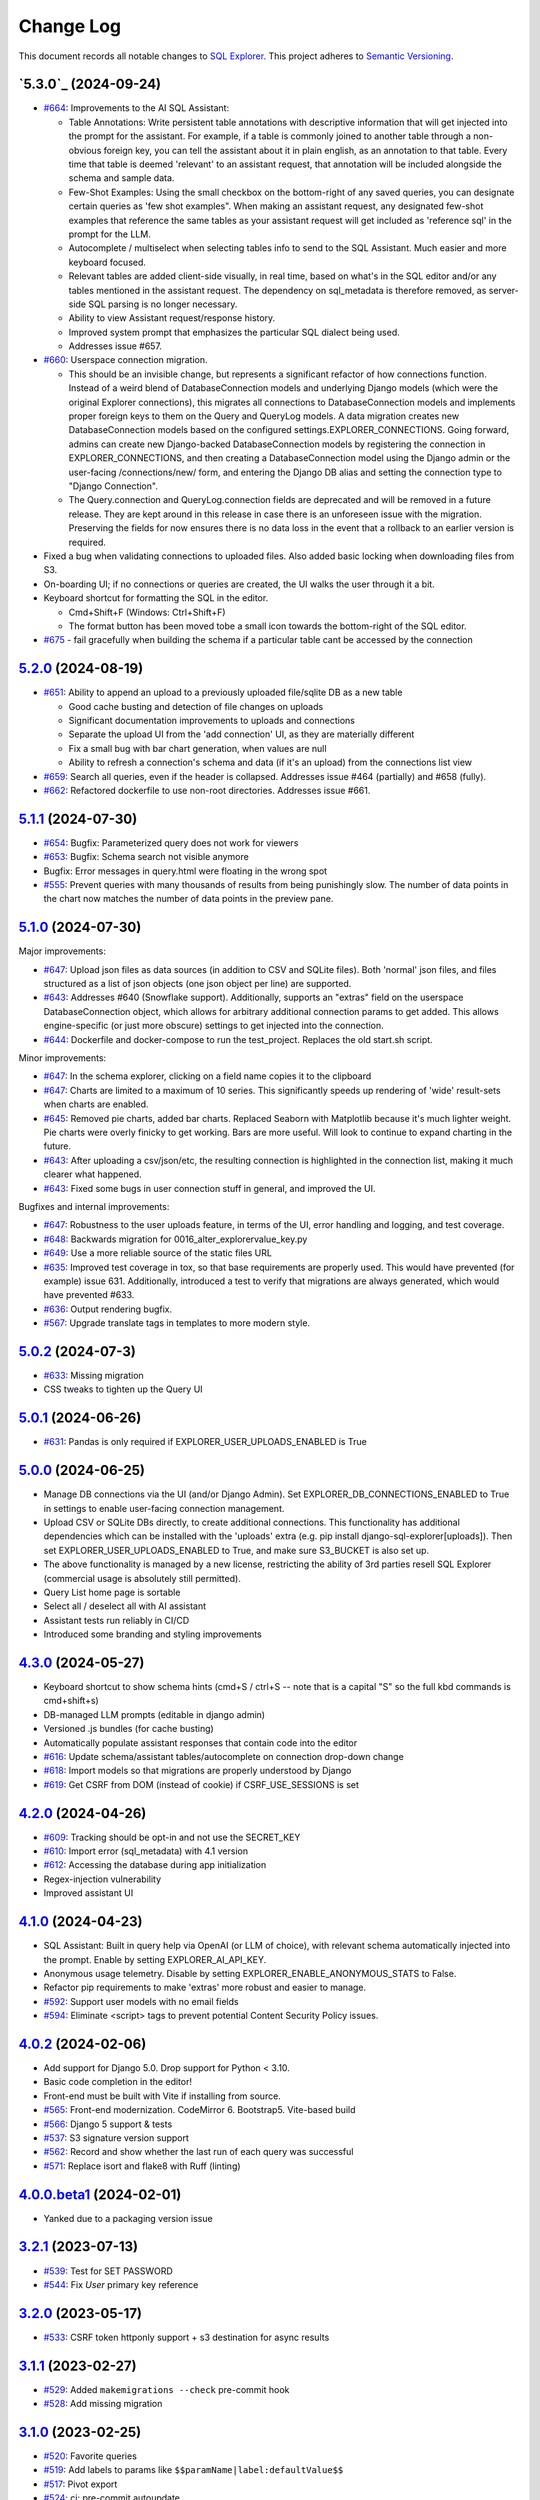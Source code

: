 ==========
Change Log
==========

This document records all notable changes to `SQL Explorer <https://github.com/explorerhq/sql-explorer>`_.
This project adheres to `Semantic Versioning <https://semver.org/>`_.

`5.3.0`_ (2024-09-24)
===========================
* `#664`_: Improvements to the AI SQL Assistant:

  - Table Annotations: Write persistent table annotations with descriptive information that will get injected into the
    prompt for the assistant. For example, if a table is commonly joined to another table through a non-obvious foreign
    key, you can tell the assistant about it in plain english, as an annotation to that table. Every time that table is
    deemed 'relevant' to an assistant request, that annotation will be included alongside the schema and sample data.
  - Few-Shot Examples: Using the small checkbox on the bottom-right of any saved queries, you can designate certain
    queries as 'few shot examples". When making an assistant request, any designated few-shot examples that reference
    the same tables as your assistant request will get included as 'reference sql' in the prompt for the LLM.
  - Autocomplete / multiselect when selecting tables info to send to the SQL Assistant. Much easier and more keyboard
    focused.
  - Relevant tables are added client-side visually, in real time, based on what's in the SQL editor and/or any tables
    mentioned in the assistant request. The dependency on sql_metadata is therefore removed, as server-side SQL parsing
    is no longer necessary.
  - Ability to view Assistant request/response history.
  - Improved system prompt that emphasizes the particular SQL dialect being used.
  - Addresses issue #657.

* `#660`_: Userspace connection migration.

  - This should be an invisible change, but represents a significant refactor of how connections function. Instead of a
    weird blend of DatabaseConnection models and underlying Django models (which were the original Explorer
    connections), this migrates all connections to DatabaseConnection models and implements proper foreign keys to them
    on the Query and QueryLog models. A data migration creates new DatabaseConnection models based on the configured
    settings.EXPLORER_CONNECTIONS. Going forward, admins can create new Django-backed DatabaseConnection models by
    registering the connection in EXPLORER_CONNECTIONS, and then creating a DatabaseConnection model using the Django
    admin or the user-facing /connections/new/ form, and entering the Django DB alias and setting the connection type
    to "Django Connection".
  - The Query.connection and QueryLog.connection fields are deprecated and will be removed in a future release. They
    are kept around in this release in case there is an unforeseen issue with the migration. Preserving the fields for
    now ensures there is no data loss in the event that a rollback to an earlier version is required.

* Fixed a bug when validating connections to uploaded files. Also added basic locking when downloading files from S3.

* On-boarding UI; if no connections or queries are created, the UI walks the user through it a bit.

* Keyboard shortcut for formatting the SQL in the editor.

  - Cmd+Shift+F (Windows: Ctrl+Shift+F)
  - The format button has been moved tobe a small icon towards the bottom-right of the SQL editor.

* `#675`_ - fail gracefully when building the schema if a particular table cant be accessed by the connection

`5.2.0`_ (2024-08-19)
===========================
* `#651`_: Ability to append an upload to a previously uploaded file/sqlite DB as a new table

  * Good cache busting and detection of file changes on uploads
  * Significant documentation improvements to uploads and connections
  * Separate the upload UI from the 'add connection' UI, as they are materially different
  * Fix a small bug with bar chart generation, when values are null
  * Ability to refresh a connection's schema and data (if it's an upload) from the connections list view

* `#659`_: Search all queries, even if the header is collapsed. Addresses issue #464 (partially) and #658 (fully).
* `#662`_: Refactored dockerfile to use non-root directories. Addresses issue #661.


`5.1.1`_ (2024-07-30)
===========================
* `#654`_: Bugfix: Parameterized query does not work for viewers
* `#653`_: Bugfix: Schema search not visible anymore
* Bugfix: Error messages in query.html were floating in the wrong spot
* `#555`_: Prevent queries with many thousands of results from being punishingly slow. The number of data points in
  the chart now matches the number of data points in the preview pane.

`5.1.0`_ (2024-07-30)
===========================
Major improvements:

* `#647`_: Upload json files as data sources (in addition to CSV and SQLite files). Both 'normal'
  json files, and files structured as a list of json objects (one json object per line) are supported.
* `#643`_: Addresses #640 (Snowflake support). Additionally, supports an "extras" field on the
  userspace DatabaseConnection object, which allows for arbitrary additional connection
  params to get added. This allows engine-specific (or just more obscure) settings to
  get injected into the connection.
* `#644`_: Dockerfile and docker-compose to run the test_project. Replaces the old start.sh script.

Minor improvements:

* `#647`_: In the schema explorer, clicking on a field name copies it to the clipboard
* `#647`_: Charts are limited to a maximum of 10 series. This significantly speeds up rendering
  of 'wide' result-sets when charts are enabled.
* `#645`_: Removed pie charts, added bar charts. Replaced Seaborn with Matplotlib
  because it's much lighter weight. Pie charts were overly finicky to get working.
  Bars are more useful. Will look to continue to expand charting in the future.
* `#643`_: After uploading a csv/json/etc, the resulting connection is highlighted in the
  connection list, making it much clearer what happened.
* `#643`_: Fixed some bugs in user connection stuff in general, and improved the UI.

Bugfixes and internal improvements:

* `#647`_: Robustness to the user uploads feature, in terms of the UI, error handling and logging, and test coverage.
* `#648`_: Backwards migration for 0016_alter_explorervalue_key.py
* `#649`_: Use a more reliable source of the static files URL
* `#635`_: Improved test coverage in tox, so that base requirements are properly used.
  This would have prevented (for example) issue 631. Additionally, introduced a test
  to verify that migrations are always generated, which would have prevented #633.
* `#636`_: Output rendering bugfix.
* `#567`_: Upgrade translate tags in templates to more modern style.

`5.0.2`_ (2024-07-3)
===========================
* `#633`_: Missing migration
* CSS tweaks to tighten up the Query UI

`5.0.1`_ (2024-06-26)
===========================
* `#631`_: Pandas is only required if EXPLORER_USER_UPLOADS_ENABLED is True

`5.0.0`_ (2024-06-25)
===========================

* Manage DB connections via the UI (and/or Django Admin). Set EXPLORER_DB_CONNECTIONS_ENABLED
  to True in settings to enable user-facing connection management.
* Upload CSV or SQLite DBs directly, to create additional connections.
  This functionality has additional dependencies which can be installed with
  the 'uploads' extra (e.g. pip install django-sql-explorer[uploads]). Then set EXPLORER_USER_UPLOADS_ENABLED
  to True, and make sure S3_BUCKET is also set up.
* The above functionality is managed by a new license, restricting the
  ability of 3rd parties resell SQL Explorer (commercial usage is absolutely
  still permitted).
* Query List home page is sortable
* Select all / deselect all with AI assistant
* Assistant tests run reliably in CI/CD
* Introduced some branding and styling improvements


`4.3.0`_ (2024-05-27)
===========================

* Keyboard shortcut to show schema hints (cmd+S / ctrl+S -- note that is a capital
  "S" so the full kbd commands is cmd+shift+s)
* DB-managed LLM prompts (editable in django admin)
* Versioned .js bundles (for cache busting)
* Automatically populate assistant responses that contain code into the editor
* `#616`_: Update schema/assistant tables/autocomplete on connection drop-down change
* `#618`_: Import models so that migrations are properly understood by Django
* `#619`_: Get CSRF from DOM (instead of cookie) if CSRF_USE_SESSIONS is set

`4.2.0`_ (2024-04-26)
===========================
* `#609`_: Tracking should be opt-in and not use the SECRET_KEY
* `#610`_: Import error (sql_metadata) with 4.1 version
* `#612`_: Accessing the database during app initialization
* Regex-injection vulnerability
* Improved assistant UI

`4.1.0`_ (2024-04-23)
===========================
* SQL Assistant: Built in query help via OpenAI (or LLM of choice), with relevant schema
  automatically injected into the prompt. Enable by setting EXPLORER_AI_API_KEY.
* Anonymous usage telemetry. Disable by setting EXPLORER_ENABLE_ANONYMOUS_STATS to False.
* Refactor pip requirements to make 'extras' more robust and easier to manage.
* `#592`_: Support user models with no email fields
* `#594`_: Eliminate <script> tags to prevent potential Content Security Policy issues.

`4.0.2`_ (2024-02-06)
===========================
* Add support for Django 5.0. Drop support for Python < 3.10.
* Basic code completion in the editor!
* Front-end must be built with Vite if installing from source.
* `#565`_: Front-end modernization. CodeMirror 6. Bootstrap5. Vite-based build
* `#566`_: Django 5 support & tests
* `#537`_: S3 signature version support
* `#562`_: Record and show whether the last run of each query was successful
* `#571`_: Replace isort and flake8 with Ruff (linting)

`4.0.0.beta1`_ (2024-02-01)
===========================
* Yanked due to a packaging version issue

`3.2.1`_ (2023-07-13)
=====================
* `#539`_: Test for SET PASSWORD
* `#544`_: Fix `User` primary key reference

`3.2.0`_ (2023-05-17)
=====================
* `#533`_: CSRF token httponly support + s3 destination for async results

`3.1.1`_ (2023-02-27)
=====================
* `#529`_: Added ``makemigrations --check`` pre-commit hook
* `#528`_: Add missing migration

`3.1.0`_ (2023-02-25)
=====================
* `#520`_: Favorite queries
* `#519`_: Add labels to params like ``$$paramName|label:defaultValue$$``
* `#517`_: Pivot export

* `#524`_: ci: pre-commit autoupdate
* `#523`_: ci: ran pre-commit on all files for ci bot integration
* `#522`_: ci: coverage update
* `#521`_: ci: Adding django 4.2 to the test suite

`3.0.1`_ (2022-12-16)
=====================
* `#515`_: Fix for running without optional packages

`3.0`_ (2022-12-15)
===================
* Add support for Django >3.2 and drop support for <3.2
* Add support for Python 3.9, 3.10 and 3.11 and drop support for <3.8
* `#496`_: Document breakage of "Format" button due to ``CSRF_COOKIE_HTTPONLY`` (`#492`_)
* `#497`_: Avoid execution of parameterised queries when viewing query
* `#498`_: Change sql blacklist functionality from regex to sqlparse
* `#500`_: Form display in popup now requires sanitize: false flag
* `#501`_: Updated celery support
* `#504`_: Added pre-commit hooks
* `#505`_: Feature/more s3 providers
* `#506`_: Check sql blacklist on execution as well as save
* `#508`_: Conditionally import optional packages

`2.5.0`_ (2022-10-09)
=====================
* `#494`_: Fixes Security hole in blacklist for MySQL (`#490`_)
* `#488`_: docs: Fix a few typos
* `#481`_: feat: Add pie and line chart tabs to query result preview
* `#478`_: feat: Improved templates to make easier to customize (Fix `#477`_)


`2.4.2`_ (2022-08-30)
=====================
* `#484`_: Added ``DEFAULT_AUTO_FIELD`` (Fix `#483`_)
* `#475`_: Add ``SET`` to blacklisted keywords

`2.4.1`_ (2022-03-10)
=====================
* `#471`_: Fix extra white space in description and SQL fields.

`2.4.0`_ (2022-02-10)
=====================
* `#470`_: Upgrade JS/CSS versions.

`2.3.0`_ (2021-07-24)
=====================
* `#450`_: Added Russian translations.
* `#449`_: Translates expression for duration

`2.2.0`_ (2021-06-14)
=====================
* Updated docs theme to `furo`_
* `#445`_: Added ``EXPLORER_NO_PERMISSION_VIEW`` setting to allow override of the "no permission" view (Fix `#440`_)
* `#444`_: Updated structure of the settings docs (Fix `#443`_)

`2.1.3`_ (2021-05-14)
=====================
* `#442`_: ``GET`` params passed to the fullscreen view (Fix `#433`_)
* `#441`_: Include BOM in CSV export (Fix `#430`_)

`2.1.2`_ (2021-01-19)
=====================
* `#431`_: Fix for hidden SQL panel on a new query

`2.1.1`_ (2021-01-19)
=====================
Mistake in release

`2.1.0`_ (2021-01-13)
=====================

* **BREAKING CHANGE**: ``request`` object now passed to ``EXPLORER_PERMISSION_CHANGE`` and ``EXPLORER_PERMISSION_VIEW`` (`#417`_ to fix `#396`_)

Major Changes

* `#413`_: Static assets now served directly from the application, not CDN. (`#418`_ also)
* `#414`_: Better blacklist checking - Fix `#371`_ and `#412`_
* `#415`_: Fix for MySQL following change for Oracle in `#337`_

Minor Changes

* `#370`_: Get the CSRF cookie name from django instead of a hardcoded value
* `#410`_ and `#416`_: Sphinx docs
* `#420`_: Formatting change in templates
* `#424`_: Collapsable SQL panel
* `#425`_: Ensure a `Query` object contains SQL


`2.0.0`_ (2020-10-09)
=====================

* **BREAKING CHANGE**: #403: Dropping support for EOL `Python 2.7 <https://www.python.org/doc/sunset-python-2/>`_ and `3.5 <https://pythoninsider.blogspot.com/2020/10/python-35-is-no-longer-supported.html>`_

Major Changes

* `#404`_: Add support for Django 3.1 and drop support for (EOL) <2.2
* `#408`_: Refactored the application, updating the URLs to use path and the views into a module

Minor Changes

* `#334`_: Django 2.1 support
* `#337`_: Fix Oracle query failure caused by `TextField` in a group by clause
* `#345`_: Added (some) Chinese translation
* `#366`_: Changes to Travis django versions
* `#372`_: Run queries as atomic requests
* `#382`_: Django 2.2 support
* `#383`_: Typo in the README
* `#385`_: Removed deprecated `render_to_response` usage
* `#386`_: Bump minimum django version to 2.2
* `#387`_: Django 3 support
* `#390`_: README formatting changes
* `#393`_: Added option to install `XlsxWriter` as an extra package
* `#397`_: Bump patch version of django 2.2
* `#406`_: Show some love to the README
* Fix `#341`_: PYC files excluded from build


`1.1.3`_ (2019-09-23)
=====================

* `#347`_: URL-friendly parameter encoding
* `#354`_: Updating dependency reference for Python 3 compatibility
* `#357`_: Include database views in list of tables
* `#359`_: Fix unicode issue when generating migration with py2 or py3
* `#363`_: Do not use "message" attribute on exception
* `#368`_: Update EXPLORER_SCHEMA_EXCLUDE_TABLE_PREFIXES

Minor Changes

* release checklist included in repo
* readme updated with new screenshots
* python dependencies/optional-dependencies updated to latest (six, xlsxwriter, factory-boy, sqlparse)


`1.1.2`_ (2018-08-14)
=====================

* Fix `#269`_
* Fix bug when deleting query
* Fix bug when invalid characters present in Excel worksheet name

Major Changes

* Django 2.0 compatibility
* Improved interface to database connection management

Minor Changes

* Documentation updates
* Load images over same protocol as originating page


`1.1.1`_ (2017-03-21)
=====================

* Fix `#288`_ (incorrect import)


`1.1.0`_ (2017-03-19)
=====================

* **BREAKING CHANGE**: ``EXPLORER_DATA_EXPORTERS`` setting is now a list of tuples instead of a dictionary.
  This only affects you if you have customized this setting. This was to preserve ordering of the export buttons in the UI.
* **BREAKING CHANGE**: Values from the database are now escaped by default. Disable this behavior (enabling potential XSS attacks)
  with the ``EXPLORER_UNSAFE_RENDERING setting``.

Major Changes

* Django 1.10 and 2.0 compatibility
* Theming & visual updates
* PDF export
* Query-param based authentication (`#254`_)
* Schema built via SQL querying rather than Django app/model introspection. Paves the way for the tool to be pointed at any DB, not just Django DBs

Minor Changes

* Switched from TinyS3 to Boto (will switch to Boto3 in next release)
* Optionally show row numbers in results preview pane
* Full-screen view (icon on top-right of preview pane)
* Moved 'open in playground' to icon on top-right on SQL editor
* Save-only option (does not execute query)
* Show the time that the query was rendered (useful if you've had a tab open a while)


`1.0.0`_ (2016-06-16)
=====================

* **BREAKING CHANGE**: Dropped support for Python 2.6. See ``.travis.yml`` for test matrix.
* **BREAKING CHANGE**: The 'export' methods have all changed. Those these weren't originally designed to be external APIs,
  folks have written consuming code that directly called export code.

  If you had code that looked like:

      ``explorer.utils.csv_report(query)``

  You will now need to do something like:

      ``explorer.exporters.get_exporter_class('csv')(query).get_file_output()``

* There is a new export system! v1 is shipping with support for CSV, JSON, and Excel (xlsx). The availablility of these can be configured via the EXPLORER_DATA_EXPORTERS setting.
  * `Note` that for Excel export to work, you will need to install ``xlsxwriter`` from ``optional-requirements.txt.``
* Introduced Query History link. Find it towards the top right of a saved query.
* Front end performance improvements and library upgrades.
* Allow non-admins with permission to log into explorer.
* Added a proper test_project for an easier entry-point for contributors, or folks who want to kick the tires.
* Loads of little bugfixes.

`0.9.2`_ (2016-02-02)
=====================

* Fixed readme issue (.1) and ``setup.py`` issue (.2)

`0.9.1`_ (2016-02-01)
=====================

Major changes

* Dropped support for Django 1.6, added support for Django 1.9.
  See .travis.yml for test matrix.
* Dropped charted.js & visualization because it didn't work well.
* Client-side pivot tables with pivot.js. This is ridiculously cool!

Minor (but awesome!) changes

* Cmd-/ to comment/uncomment a block of SQL
* Quick 'shortcut' links to the corresponding querylog to more quickly share results.
  Look at the top-right of the editor. Also works for playground!
* Prompt for unsaved changes before navigating away
* Support for default parameter values via $$paramName:defaultValue$$
* Optional Celery task for truncating query logs as entries build up
* Display historical average query runtime

* Increased default number of rows from 100 to 1000
* Increased SQL editor size (5 additional visible lines)
* CSS cleanup and streamlining (making better use of foundation)
* Various bugfixes (blacklist not enforced on playground being the big one)
* Upgraded front-end libraries
* Hide Celery-based features if tasks not enabled.

`0.8.0`_ (2015-10-21)
=====================

* Snapshots! Dump the csv results of a query to S3 on a regular schedule.
  More details in readme.rst under 'features'.
* Async queries + email! If you have a query that takes a long time to run, execute it in the background and
  Explorer will send you an email with the results when they are ready. More details in readme.rst
* Run counts! Explorer inspects the query log to see how many times a query has been executed.
* Column Statistics! Click the ... on top of numeric columns in the results pane to see min, max, avg, sum, count, and missing values.
* Python 3! * Django 1.9!
* Delimiters! Export with delimiters other than commas.
* Listings respect permissions! If you've given permission to queries to non-admins,
  they will see only those queries on the listing page.

`0.7.0`_ (2015-02-18)
=====================

* Added search functionality to schema view and explorer view (using list.js).
* Python 2.6 compatibility.
* Basic charts via charted (from Medium via charted.co).
* SQL formatting function.
* Token authentication to retrieve csv version of queries.
* Fixed south_migrations packaging issue.
* Refactored front-end and pulled CSS and JS into dedicated files.

`0.6.0`_ (2014-11-05)
=====================

* Introduced Django 1.7 migrations. See readme.rst for info on how to run South migrations if you are not on Django 1.7 yet.
* Upgraded front-end libraries to latest versions.
* Added ability to grant selected users view permissions on selected queries via the ``EXPLORER_USER_QUERY_VIEWS`` parameter
* Example usage: ``EXPLORER_USER_QUERY_VIEWS = {1: [3,4], 2:[3]}``
* This would grant user with PK 1 read-only access to query with PK=3 and PK=4 and user 2 access to query 3.
* Bugfixes
* Navigating to an explorer URL without the trailing slash now redirects to the intended page (e.g. ``/logs`` -> ``/logs/``)
* Downloading a .csv and subsequently re-executing a query via a keyboard shortcut (cmd+enter) would re-submit the form and re-download the .csv. It now correctly just refreshes the query.
* Django 1.7 compatibility fix

`0.5.1`_ (2014-09-02)
=====================

Bugfixes

* Created_by_user not getting saved correctly
* Content-disposition .csv issue
* Issue with queries ending in ``...like '%...`` clauses
* Change the way customer user model is referenced

* Pseudo-folders for queries. Use "Foo * Ba1", "Foo * Bar2" for query names and the UI will build a little "Foo" pseudofolder for you in the query list.

`0.5.0`_ (2014-06-06)
=====================

* Query logs! Accessible via ``explorer/logs/``. You can look at previously executed queries (so you don't, for instance,
  lose that playground query you were working, or have to worry about mucking up a recorded query).
  It's quite usable now, and could be used for versioning and reverts in the future. It can be accessed at ``explorer/logs/``
* Actually captures the creator of the query via a ForeignKey relation, instead of just using a Char field.
* Re-introduced type information in the schema helpers.
* Proper relative URL handling after downloading a query as CSV.
* Users with view permissions can use query parameters. There is potential for SQL injection here.
  I think about the permissions as being about preventing users from borking up queries, not preventing them from viewing data.
  You've been warned.
* Refactored params handling for extra safety in multi-threaded environments.

`0.4.1`_ (2014-02-24)
=====================

* Renaming template blocks to prevent conflicts

`0.4`_ (2014-02-14 `Happy Valentine's Day!`)
============================================

* Templatized columns for easy linking
* Additional security config options for splitting create vs. view permissions
* Show many-to-many relation tables in schema helper

`0.3`_ (2014-01-25)
-------------------

* Query execution time shown in query preview
* Schema helper available as a sidebar in the query views
* Better defaults for sql blacklist
* Minor UI bug fixes

`0.2`_ (2014-01-05)
-------------------

* Support for parameters
* UI Tweaks
* Test coverage

`0.1.1`_ (2013-12-31)
=====================

Bug Fixes

* Proper SQL blacklist checks
* Downloading CSV from playground

`0.1`_ (2013-12-29)
-------------------

Initial Release

.. _0.1: https://github.com/explorerhq/sql-explorer/tree/0.1
.. _0.1.1: https://github.com/explorerhq/sql-explorer/compare/0.1...0.1.1
.. _0.2: https://github.com/explorerhq/sql-explorer/compare/0.1.1...0.2
.. _0.3: https://github.com/explorerhq/sql-explorer/compare/0.2...0.3
.. _0.4: https://github.com/explorerhq/sql-explorer/compare/0.3...0.4
.. _0.4.1: https://github.com/explorerhq/sql-explorer/compare/0.4...0.4.1
.. _0.5.0: https://github.com/explorerhq/sql-explorer/compare/0.4.1...0.5.0
.. _0.5.1: https://github.com/explorerhq/sql-explorer/compare/0.5.0...541148e7240e610f01dd0c260969c8d56e96a462
.. _0.6.0: https://github.com/explorerhq/sql-explorer/compare/0.5.0...0.6.0
.. _0.7.0: https://github.com/explorerhq/sql-explorer/compare/0.6.0...0.7.0
.. _0.8.0: https://github.com/explorerhq/sql-explorer/compare/0.7.0...0.8.0
.. _0.9.1: https://github.com/explorerhq/sql-explorer/compare/0.9.0...0.9.1
.. _0.9.2: https://github.com/explorerhq/sql-explorer/compare/0.9.1...0.9.2
.. _1.0.0: https://github.com/explorerhq/sql-explorer/compare/0.9.2...1.0.0

.. _1.1.0: https://github.com/explorerhq/sql-explorer/compare/1.0.0...1.1.1
.. _1.1.1: https://github.com/explorerhq/sql-explorer/compare/1.1.0...1.1.1
.. _1.1.2: https://github.com/explorerhq/sql-explorer/compare/1.1.1...1.1.2
.. _1.1.3: https://github.com/explorerhq/sql-explorer/compare/1.1.2...1.1.3
.. _2.0.0: https://github.com/explorerhq/sql-explorer/compare/1.1.3...2.0
.. _2.1.0: https://github.com/explorerhq/sql-explorer/compare/2.0...2.1.0
.. _2.1.1: https://github.com/explorerhq/sql-explorer/compare/2.1.0...2.1.1
.. _2.1.2: https://github.com/explorerhq/sql-explorer/compare/2.1.1...2.1.2
.. _2.1.3: https://github.com/explorerhq/sql-explorer/compare/2.1.2...2.1.3
.. _2.2.0: https://github.com/explorerhq/sql-explorer/compare/2.1.3...2.2.0
.. _2.3.0: https://github.com/explorerhq/sql-explorer/compare/2.2.0...2.3.0
.. _2.4.0: https://github.com/explorerhq/sql-explorer/compare/2.3.0...2.4.0
.. _2.4.1: https://github.com/explorerhq/sql-explorer/compare/2.4.0...2.4.1
.. _2.4.2: https://github.com/explorerhq/sql-explorer/compare/2.4.1...2.4.2
.. _2.5.0: https://github.com/explorerhq/sql-explorer/compare/2.4.2...2.5.0
.. _3.0: https://github.com/explorerhq/sql-explorer/compare/2.5.0...3.0
.. _3.0.1: https://github.com/explorerhq/sql-explorer/compare/3.0...3.0.1
.. _3.1.0: https://github.com/explorerhq/sql-explorer/compare/3.0.1...3.1.0
.. _3.1.1: https://github.com/explorerhq/sql-explorer/compare/3.1.0...3.1.1
.. _3.2.0: https://github.com/explorerhq/sql-explorer/compare/3.1.1...3.2.0
.. _3.2.1: https://github.com/explorerhq/sql-explorer/compare/3.2.0...3.2.1
.. _4.0.0.beta1: https://github.com/explorerhq/sql-explorer/compare/3.2.1...4.0.0.beta1
.. _4.0.2: https://github.com/explorerhq/sql-explorer/compare/4.0.0...4.0.2
.. _4.1.0: https://github.com/explorerhq/sql-explorer/compare/4.0.2...4.1.0
.. _4.2.0: https://github.com/explorerhq/sql-explorer/compare/4.1.0...4.2.0
.. _4.3.0: https://github.com/explorerhq/sql-explorer/compare/4.2.0...4.3.0
.. _5.0.0: https://github.com/explorerhq/sql-explorer/compare/4.3.0...5.0.0
.. _5.0.1: https://github.com/explorerhq/sql-explorer/compare/5.0.0...5.0.1
.. _5.0.2: https://github.com/explorerhq/sql-explorer/compare/5.0.1...5.0.2
.. _5.1.0: https://github.com/explorerhq/sql-explorer/compare/5.0.2...5.1.0
.. _5.1.1: https://github.com/explorerhq/sql-explorer/compare/5.1.0...5.1.1
.. _5.2.0: https://github.com/explorerhq/sql-explorer/compare/5.1.1...5.2.0
.. _5.3b1: https://github.com/explorerhq/sql-explorer/compare/5.2.0...5.3b1


.. _#254: https://github.com/explorerhq/sql-explorer/pull/254
.. _#334: https://github.com/explorerhq/sql-explorer/pull/334
.. _#337: https://github.com/explorerhq/sql-explorer/pull/337
.. _#345: https://github.com/explorerhq/sql-explorer/pull/345
.. _#347: https://github.com/explorerhq/sql-explorer/pull/347
.. _#354: https://github.com/explorerhq/sql-explorer/pull/354
.. _#357: https://github.com/explorerhq/sql-explorer/pull/357
.. _#359: https://github.com/explorerhq/sql-explorer/pull/359
.. _#363: https://github.com/explorerhq/sql-explorer/pull/363
.. _#366: https://github.com/explorerhq/sql-explorer/pull/366
.. _#368: https://github.com/explorerhq/sql-explorer/pull/368
.. _#370: https://github.com/explorerhq/sql-explorer/pull/370
.. _#372: https://github.com/explorerhq/sql-explorer/pull/372
.. _#382: https://github.com/explorerhq/sql-explorer/pull/382
.. _#383: https://github.com/explorerhq/sql-explorer/pull/383
.. _#385: https://github.com/explorerhq/sql-explorer/pull/385
.. _#386: https://github.com/explorerhq/sql-explorer/pull/386
.. _#387: https://github.com/explorerhq/sql-explorer/pull/387
.. _#390: https://github.com/explorerhq/sql-explorer/pull/390
.. _#393: https://github.com/explorerhq/sql-explorer/pull/393
.. _#397: https://github.com/explorerhq/sql-explorer/pull/397
.. _#404: https://github.com/explorerhq/sql-explorer/pull/404
.. _#406: https://github.com/explorerhq/sql-explorer/pull/406
.. _#408: https://github.com/explorerhq/sql-explorer/pull/408
.. _#410: https://github.com/explorerhq/sql-explorer/pull/410
.. _#413: https://github.com/explorerhq/sql-explorer/pull/413
.. _#414: https://github.com/explorerhq/sql-explorer/pull/414
.. _#416: https://github.com/explorerhq/sql-explorer/pull/416
.. _#415: https://github.com/explorerhq/sql-explorer/pull/415
.. _#417: https://github.com/explorerhq/sql-explorer/pull/417
.. _#418: https://github.com/explorerhq/sql-explorer/pull/418
.. _#420: https://github.com/explorerhq/sql-explorer/pull/420
.. _#424: https://github.com/explorerhq/sql-explorer/pull/424
.. _#425: https://github.com/explorerhq/sql-explorer/pull/425
.. _#441: https://github.com/explorerhq/sql-explorer/pull/441
.. _#442: https://github.com/explorerhq/sql-explorer/pull/442
.. _#444: https://github.com/explorerhq/sql-explorer/pull/444
.. _#445: https://github.com/explorerhq/sql-explorer/pull/445
.. _#449: https://github.com/explorerhq/sql-explorer/pull/449
.. _#450: https://github.com/explorerhq/sql-explorer/pull/450
.. _#470: https://github.com/explorerhq/sql-explorer/pull/470
.. _#471: https://github.com/explorerhq/sql-explorer/pull/471
.. _#475: https://github.com/explorerhq/sql-explorer/pull/475
.. _#478: https://github.com/explorerhq/sql-explorer/pull/478
.. _#481: https://github.com/explorerhq/sql-explorer/pull/481
.. _#484: https://github.com/explorerhq/sql-explorer/pull/484
.. _#488: https://github.com/explorerhq/sql-explorer/pull/488
.. _#494: https://github.com/explorerhq/sql-explorer/pull/494
.. _#496: https://github.com/explorerhq/sql-explorer/pull/496
.. _#497: https://github.com/explorerhq/sql-explorer/pull/497
.. _#498: https://github.com/explorerhq/sql-explorer/pull/498
.. _#500: https://github.com/explorerhq/sql-explorer/pull/500
.. _#501: https://github.com/explorerhq/sql-explorer/pull/501
.. _#504: https://github.com/explorerhq/sql-explorer/pull/504
.. _#505: https://github.com/explorerhq/sql-explorer/pull/505
.. _#506: https://github.com/explorerhq/sql-explorer/pull/506
.. _#508: https://github.com/explorerhq/sql-explorer/pull/508
.. _#515: https://github.com/explorerhq/sql-explorer/pull/515
.. _#517: https://github.com/explorerhq/sql-explorer/pull/517
.. _#519: https://github.com/explorerhq/sql-explorer/pull/519
.. _#520: https://github.com/explorerhq/sql-explorer/pull/520
.. _#521: https://github.com/explorerhq/sql-explorer/pull/521
.. _#522: https://github.com/explorerhq/sql-explorer/pull/522
.. _#523: https://github.com/explorerhq/sql-explorer/pull/523
.. _#524: https://github.com/explorerhq/sql-explorer/pull/524
.. _#528: https://github.com/explorerhq/sql-explorer/pull/528
.. _#529: https://github.com/explorerhq/sql-explorer/pull/529
.. _#533: https://github.com/explorerhq/sql-explorer/pull/533
.. _#537: https://github.com/explorerhq/sql-explorer/pull/537
.. _#539: https://github.com/explorerhq/sql-explorer/pull/539
.. _#544: https://github.com/explorerhq/sql-explorer/pull/544
.. _#562: https://github.com/explorerhq/sql-explorer/pull/562
.. _#565: https://github.com/explorerhq/sql-explorer/pull/565
.. _#566: https://github.com/explorerhq/sql-explorer/pull/566
.. _#571: https://github.com/explorerhq/sql-explorer/pull/571
.. _#594: https://github.com/explorerhq/sql-explorer/pull/594
.. _#647: https://github.com/explorerhq/sql-explorer/pull/647
.. _#643: https://github.com/explorerhq/sql-explorer/pull/643
.. _#644: https://github.com/explorerhq/sql-explorer/pull/644
.. _#645: https://github.com/explorerhq/sql-explorer/pull/645
.. _#648: https://github.com/explorerhq/sql-explorer/pull/648
.. _#649: https://github.com/explorerhq/sql-explorer/pull/649
.. _#635: https://github.com/explorerhq/sql-explorer/pull/635
.. _#636: https://github.com/explorerhq/sql-explorer/pull/636
.. _#555: https://github.com/explorerhq/sql-explorer/pull/555
.. _#651: https://github.com/explorerhq/sql-explorer/pull/651
.. _#659: https://github.com/explorerhq/sql-explorer/pull/659
.. _#662: https://github.com/explorerhq/sql-explorer/pull/662
.. _#660: https://github.com/explorerhq/sql-explorer/pull/660
.. _#664: https://github.com/explorerhq/sql-explorer/pull/664

.. _#269: https://github.com/explorerhq/sql-explorer/issues/269
.. _#288: https://github.com/explorerhq/sql-explorer/issues/288
.. _#341: https://github.com/explorerhq/sql-explorer/issues/341
.. _#371: https://github.com/explorerhq/sql-explorer/issues/371
.. _#396: https://github.com/explorerhq/sql-explorer/issues/396
.. _#412: https://github.com/explorerhq/sql-explorer/issues/412
.. _#430: https://github.com/explorerhq/sql-explorer/issues/430
.. _#431: https://github.com/explorerhq/sql-explorer/issues/431
.. _#433: https://github.com/explorerhq/sql-explorer/issues/433
.. _#440: https://github.com/explorerhq/sql-explorer/issues/440
.. _#443: https://github.com/explorerhq/sql-explorer/issues/443
.. _#477: https://github.com/explorerhq/sql-explorer/issues/477
.. _#483: https://github.com/explorerhq/sql-explorer/issues/483
.. _#490: https://github.com/explorerhq/sql-explorer/issues/490
.. _#492: https://github.com/explorerhq/sql-explorer/issues/492
.. _#592: https://github.com/explorerhq/sql-explorer/issues/592
.. _#609: https://github.com/explorerhq/sql-explorer/issues/609
.. _#610: https://github.com/explorerhq/sql-explorer/issues/610
.. _#612: https://github.com/explorerhq/sql-explorer/issues/612
.. _#616: https://github.com/explorerhq/sql-explorer/issues/616
.. _#618: https://github.com/explorerhq/sql-explorer/issues/618
.. _#619: https://github.com/explorerhq/sql-explorer/issues/619
.. _#631: https://github.com/explorerhq/sql-explorer/issues/631
.. _#633: https://github.com/explorerhq/sql-explorer/issues/633
.. _#567: https://github.com/explorerhq/sql-explorer/issues/567
.. _#654: https://github.com/explorerhq/sql-explorer/issues/654
.. _#653: https://github.com/explorerhq/sql-explorer/issues/653
.. _#675: https://github.com/explorerhq/sql-explorer/issues/675

.. _furo: https://github.com/pradyunsg/furo
